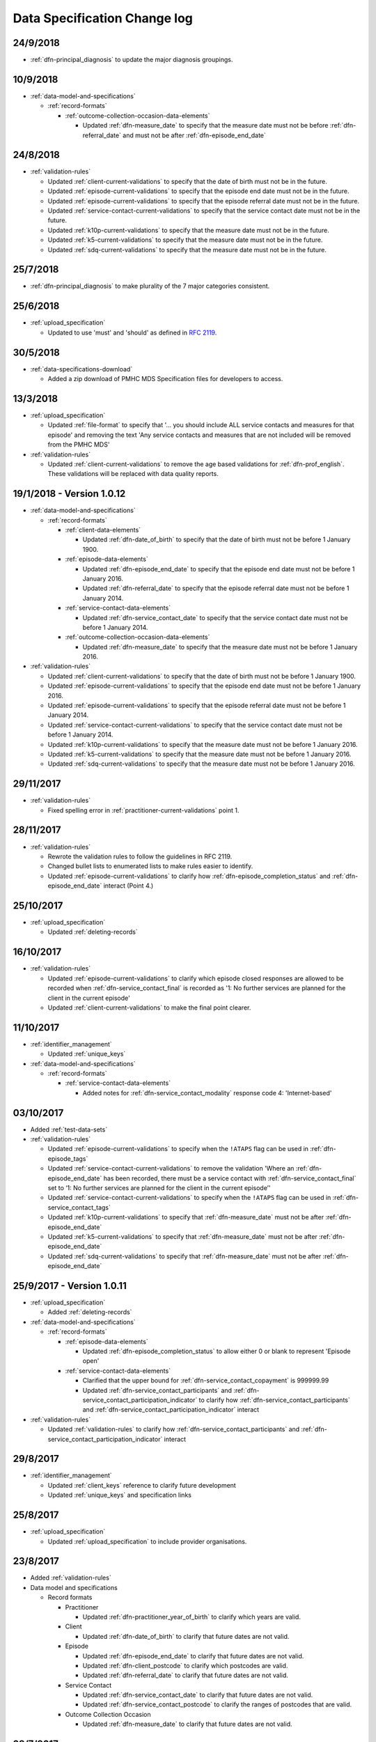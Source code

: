 .. _data_spec_changelog:

Data Specification Change log
=============================

24/9/2018
---------

* :ref:`dfn-principal_diagnosis` to update the major diagnosis groupings.

10/9/2018
---------

* :ref:`data-model-and-specifications`

  * :ref:`record-formats`

    * :ref:`outcome-collection-occasion-data-elements`

      * Updated :ref:`dfn-measure_date` to specify that
        the measure date must not be before :ref:`dfn-referral_date`
        and must not be after :ref:`dfn-episode_end_date`

24/8/2018
---------

* :ref:`validation-rules`

  * Updated :ref:`client-current-validations` to specify that the date of
    birth must not be in the future.

  * Updated :ref:`episode-current-validations` to specify that the episode
    end date must not be in the future.

  * Updated :ref:`episode-current-validations` to specify that the episode
    referral date must not be in the future.

  * Updated :ref:`service-contact-current-validations` to specify that the
    service contact date must not be in the future.

  * Updated :ref:`k10p-current-validations` to specify that the
    measure date must not be in the future.

  * Updated :ref:`k5-current-validations` to specify that the
    measure date must not be in the future.

  * Updated :ref:`sdq-current-validations` to specify that the
    measure date must not be in the future.

25/7/2018
---------

* :ref:`dfn-principal_diagnosis` to make plurality of the 7 major categories consistent.

25/6/2018
---------

* :ref:`upload_specification`

  * Updated to use 'must' and 'should' as defined in `RFC 2119 <https://www.ietf.org/rfc/rfc2119.txt>`__.

30/5/2018
---------

* :ref:`data-specifications-download`

  * Added a zip download of PMHC MDS Specification files for developers to access.

13/3/2018
---------

* :ref:`upload_specification`

  * Updated :ref:`file-format` to specify that '... you should include ALL
    service contacts and measures for that episode' and removing the text
    'Any service contacts and measures that are not included will be removed
    from the PMHC MDS'

* :ref:`validation-rules`

  * Updated :ref:`client-current-validations` to remove the age based
    validations for :ref:`dfn-prof_english`. These validations will be replaced
    with data quality reports.


19/1/2018 - Version 1.0.12
--------------------------

* :ref:`data-model-and-specifications`

  * :ref:`record-formats`

    * :ref:`client-data-elements`

      * Updated :ref:`dfn-date_of_birth` to specify that
        the date of birth must not be before 1 January 1900.

    * :ref:`episode-data-elements`

      * Updated :ref:`dfn-episode_end_date` to specify that
        the episode end date must not be before 1 January 2016.

      * Updated :ref:`dfn-referral_date` to specify that
        the episode referral date must not be before 1 January 2014.

    * :ref:`service-contact-data-elements`

      * Updated :ref:`dfn-service_contact_date` to specify that
        the service contact date must not be before 1 January 2014.

    * :ref:`outcome-collection-occasion-data-elements`

      * Updated :ref:`dfn-measure_date` to specify that
        the measure date must not be before 1 January 2016.

* :ref:`validation-rules`

  * Updated :ref:`client-current-validations` to specify that the date of
    birth must not be before 1 January 1900.

  * Updated :ref:`episode-current-validations` to specify that the episode
    end date must not be before 1 January 2016.

  * Updated :ref:`episode-current-validations` to specify that the episode
    referral date must not be before 1 January 2014.

  * Updated :ref:`service-contact-current-validations` to specify that the
    service contact date must not be before 1 January 2014.

  * Updated :ref:`k10p-current-validations` to specify that the
    measure date must not be before 1 January 2016.

  * Updated :ref:`k5-current-validations` to specify that the
    measure date must not be before 1 January 2016.

  * Updated :ref:`sdq-current-validations` to specify that the
    measure date must not be before 1 January 2016.

29/11/2017
----------

* :ref:`validation-rules`

  * Fixed spelling error in :ref:`practitioner-current-validations` point 1.

28/11/2017
----------

* :ref:`validation-rules`

  * Rewrote the validation rules to follow the guidelines in RFC 2119.

  * Changed bullet lists to enumerated lists to make rules easier to identify.

  * Updated :ref:`episode-current-validations` to clarify how
    :ref:`dfn-episode_completion_status` and :ref:`dfn-episode_end_date`
    interact (Point 4.)

25/10/2017
----------

* :ref:`upload_specification`

  * Updated :ref:`deleting-records`

16/10/2017
----------

* :ref:`validation-rules`

  * Updated :ref:`episode-current-validations` to clarify which episode closed
    responses are allowed to be recorded when :ref:`dfn-service_contact_final`
    is recorded as
    '1: No further services are planned for the client in the current episode'

  * Updated :ref:`client-current-validations` to make the final point clearer.

11/10/2017
----------

* :ref:`identifier_management`

  * Updated :ref:`unique_keys`

* :ref:`data-model-and-specifications`

  * :ref:`record-formats`

    * :ref:`service-contact-data-elements`

      * Added notes for :ref:`dfn-service_contact_modality` response code
        4: 'Internet-based'

03/10/2017
----------

* Added :ref:`test-data-sets`

* :ref:`validation-rules`

  * Updated :ref:`episode-current-validations` to specify when the ``!ATAPS``
    flag can be used in :ref:`dfn-episode_tags`
  * Updated :ref:`service-contact-current-validations` to remove the
    validation 'Where an :ref:`dfn-episode_end_date` has been recorded,
    there must be a service contact with :ref:`dfn-service_contact_final`
    set to ‘1: No further services are planned for the client in the current episode’'
  * Updated :ref:`service-contact-current-validations` to specify when the
    ``!ATAPS`` flag can be used in :ref:`dfn-service_contact_tags`
  * Updated :ref:`k10p-current-validations` to specify that
    :ref:`dfn-measure_date` must not be after :ref:`dfn-episode_end_date`
  * Updated :ref:`k5-current-validations` to specify that
    :ref:`dfn-measure_date` must not be after :ref:`dfn-episode_end_date`
  * Updated :ref:`sdq-current-validations` to specify that
    :ref:`dfn-measure_date` must not be after :ref:`dfn-episode_end_date`

25/9/2017 - Version 1.0.11
--------------------------

* :ref:`upload_specification`

  * Added :ref:`deleting-records`

* :ref:`data-model-and-specifications`

  * :ref:`record-formats`

    * :ref:`episode-data-elements`

      * Updated :ref:`dfn-episode_completion_status` to allow either 0 or blank
        to represent 'Episode open'

    * :ref:`service-contact-data-elements`

      * Clarified that the upper bound for :ref:`dfn-service_contact_copayment` is
        999999.99
      * Updated :ref:`dfn-service_contact_participants` and
        :ref:`dfn-service_contact_participation_indicator` to clarify how
        :ref:`dfn-service_contact_participants` and
        :ref:`dfn-service_contact_participation_indicator` interact

* :ref:`validation-rules`

  * Updated :ref:`validation-rules` to clarify how
    :ref:`dfn-service_contact_participants` and
    :ref:`dfn-service_contact_participation_indicator` interact

29/8/2017
---------

* :ref:`identifier_management`

  * Updated :ref:`client_keys` reference to clarify future development
  * Updated :ref:`unique_keys` and specification links

25/8/2017
---------

* :ref:`upload_specification`

  * Updated :ref:`upload_specification` to include provider organisations.

23/8/2017
---------

* Added :ref:`validation-rules`

* Data model and specifications

  * Record formats

    * Practitioner

      * Updated :ref:`dfn-practitioner_year_of_birth` to clarify which years are valid.

    * Client

      * Updated :ref:`dfn-date_of_birth` to clarify that future dates are not valid.

    * Episode

      * Updated :ref:`dfn-episode_end_date` to clarify that future dates are not valid.
      * Updated :ref:`dfn-client_postcode` to clarify which postcodes are valid.
      * Updated :ref:`dfn-referral_date` to clarify that future dates are not valid.

    * Service Contact

      * Updated :ref:`dfn-service_contact_date` to clarify that future dates are not
        valid.
      * Updated :ref:`dfn-service_contact_postcode` to clarify the ranges of postcodes
        that are valid.

    * Outcome Collection Occasion

      * Updated :ref:`dfn-measure_date` to clarify that future dates are not valid.


28/7/2017
---------

* :ref:`ataps-to-pmhc-mapping`

  * Updated to show the mapping of ATAPS MDS diagnosis fields to PMHC
    Principal Diagnosis and Additional Diagnsis where two ATAPS diagnosis
    fields have been specified

24/7/2017
---------

* Data model and specifications

  * Upload specification

    * Example file updated so that practitioners file/worksheet validates correctly

6/7/2017 - Version 1.0.10
-------------------------

* Data model and specifications

  * Data model

    * Updated data model diagram following Department of Health communication on 21 June, 2017
      regarding the Master Client Index

30/6/2017 - Version 1.0.9
-------------------------

* Data model and specifications

  * Record formats

    * Provider Organisation

      * Updated :ref:`provider-organisation-data-elements` to add the following field:

        * :ref:`dfn-organisation_status`


26/6/2017 - Version 1.0.8
-------------------------

* Data model and specifications

  * Record formats

    * Episode

      * Updated :ref:`dfn-additional_diagnosis` to add the following response codes:

        * 000: No additional diagnosis
        * 100: Anxiety disorders (ATAPS)
        * 200: Affective (Mood) disorders (ATAPS)
        * 300: Substance use disorders (ATAPS)
        * 400: Psychotic disorders (ATAPS)

      * Updated :ref:`dfn-principal_diagnosis` to add the following response codes:

        * 100: Anxiety disorders (ATAPS)
        * 200: Affective (Mood) disorders (ATAPS)
        * 300: Substance use disorders (ATAPS)
        * 400: Psychotic disorders (ATAPS)

    * Service Contact

      * Updated :ref:`dfn-service_contact_type` to add the following response code:

        * 98: ATAPS

  * Added :ref:`ataps-to-pmhc-mapping`

14/6/2017 - Version 1.0.7
-------------------------

* Data model and specifications

  * Record formats

    * Service Contact

      * Updated :ref:`dfn-service_contact_duration` to add response 0: 'No contact took place'.
      * Updated :ref:`dfn-service_contact_duration` response 1 from '0-15 mins' to '1-15 mins'.
      * Updated :ref:`dfn-service_contact_type` to add response 0: 'No contact took place'.
      * Updated :ref:`dfn-service_contact_modality` to add response 0: 'No contact took place'.

18/5/2017 - Version 1.0.6
-------------------------

* Data model and specifications

  * Record formats

    * Practitioner

      * Updated :ref:`dfn-organisation_path` to specify the Provider Organisation providing a service to the client.
      * Updated :ref:`dfn-organisation_key` to specify the key uniquely identifies the Provider Organisation to the Primary Health Network.

    * Client

      * Updated :ref:`dfn-organisation_path` to specify the Provider Organisation providing a service to the client.
      * Updated :ref:`dfn-organisation_key` to specify the key uniquely identifies the Provider Organisation to the Primary Health Network.

    * Episode

      * Updated :ref:`dfn-organisation_path` to specify the Provider Organisation providing a service to the client.
      * Updated :ref:`dfn-organisation_key` to specify the key uniquely identifies the Provider Organisation to the Primary Health Network.

    * Collection Occasion

      * Updated :ref:`dfn-organisation_path` to specify the Provider Organisation providing a service to the client.
      * Updated :ref:`dfn-organisation_key` to specify the key uniquely identifies the Provider Organisation to the Primary Health Network.

    * Service Contact

      * Updated :ref:`dfn-organisation_path` to specify the Provider Organisation providing a service to the client.
      * Updated :ref:`dfn-organisation_key` to specify the key uniquely identifies the Provider Organisation to the Primary Health Network.

* Upload specification

  * File types

    * Updated :ref:`upload_specification` to specify practitioners.csv filename in zipped CSV uploads.

1/5/2017 - Version 1.0.5
------------------------

* Data model and specifications

  * Record formats

    * Episode

      * Added more description to :ref:`dfn-client_consent`

    * Service Contact

      * Changed wording of :ref:`dfn-service_contact_no_show` to specify 'intended participant(s)' instead of 'client'

    * Outcome Collection Occasion

      * :ref:`k10p-data-elements` updated reference to Q11-14 'missing' replacing 'not applicable'.

8/2/2017 - Version 1.0.4
------------------------

* Data model and specifications

  * :ref:`data-model` - Updated the data model diagram to explicitly show Primary
    Health Organisations and Provider Organisations.

  * Record formats

    * Client

      * Added more description to :ref:`dfn-organisation_path`

    * Episode

      * Added more description to :ref:`dfn-organisation_path`

      * :ref:`dfn-homelessness` updated to include missing/not stated value of 9

    * Service Contact

      * Added more description to :ref:`dfn-organisation_path`

    * Collection Occasion

      * Added more description to :ref:`dfn-organisation_path`

    * Practitioner

      * Added more description to :ref:`dfn-organisation_path`

21/10/2016 - Version 1.0.3
--------------------------

* Data model and specifications

  * Record formats

    * Outcome Collection Occasion

      * :ref:`dfn-measure_date` updated to include missing value of 09099999

14/10/2016 - Version 1.0.2
--------------------------

* Data model and specifications

  * Record formats

    * Outcome Collection Occasion

      * Updated :ref:`sdq-data-elements` by adding :ref:`scoring-the-sdq` subsection

6/10/2016 - Version 1.0.1
-------------------------

* Data model and specifications

  * Record formats

    * :ref:`dfn-principal_focus` - Updated response 4 from 'Complex care package for adults' to 'Complex care package'
    * :ref:`dfn-income_source` - Added 0 as a valid response for when the client is aged less than 16 years

  * Definitions

    * Added required field to all definitions

18/9/2016 - Updates between final draft version and Version 1
-------------------------------------------------------------

* Reporting arrangements

  * :ref:`uploading_data` section expanded
  * 'Upload frequency' section renamed :ref:`reporting_timeliness` and expanded

* Data model and specifications

  * Updated :ref:`data-model` diagrams including addition of collection occasion
    total and sub scores
  * Added :ref:`key-concepts` section
  * Record formats

    * Added lengths to all string types
    * Added minimum and maximum values to number types
    * Added links to Australian Bureau of Statistics (ABS) definitions
    * :ref:`dfn-organisation_type` updated domain
    * :ref:`dfn-country_of_birth` - Fully specified domain
    * :ref:`dfn-main_lang_at_home` - Fully specified domain
    * Episode - Client Consent to De-identified Data renamed :ref:`dfn-client_consent`
    * :ref:`dfn-episode_completion_status` - Added blank as a valid response to mean that
      the episode is still open
    * :ref:`dfn-principal_focus` - 4 = 'Complex care package
      for adults' renamed 'Complex Care Package' and notes updated.
    * :ref:`dfn-principal_diagnosis` - 999 = 'Missing' response option added
    * :ref:`dfn-service_contact_participants` - 4 = 'Other health professional or
      service provider' response option added
    * :ref:`dfn-service_contact_participants` - 5 = 'Other' response option added
    * :ref:`dfn-service_contact_venue` - 99 = 'Not stated' response option added
    * Outcome Collection Occasion

      * Total scores and sub scores will be accepted in the short term
        Individual item scores will eventually be required
      * :ref:`dfn-k10p_score` added
      * :ref:`dfn-k5_score` added
      * :ref:`dfn-sdq_emotional_symptoms` added
      * :ref:`dfn-sdq_conduct_problem` added
      * :ref:`dfn-sdq_hyperactivity` added
      * :ref:`dfn-sdq_peer_problem` added
      * :ref:`dfn-sdq_prosocial` added
      * :ref:`dfn-sdq_total` added
      * :ref:`dfn-sdq_impact` added

* :ref:`upload_specification`

  * CSV files must be compressed into a single zip file before uploading
  * Example organisation structure added
  * All files/worksheet must be internally consistent

* Added :ref:`form_creation`

9/8/2016 - Updates since last release
-------------------------------------

* Updated :ref:`data-model` diagrams including addition of collection occasions
* Renumbered :ref:`dfn-organisation_type` response options
* Updated description of :ref:`practitioner-data-elements` record type
* Removal of Episode - Start Date from the :ref:`episode-data-elements` record layout as it is derived from the first service contact
* Added :ref:`dfn-client_consent` field
* :ref:`dfn-episode_completion_status`:

  * Added option Episode closed administratively - client referred elsewhere
  * Recoded Episode closed administratively - other reason
  * Updated explanations of response options.

* Added :ref:`dfn-mental_health_treatment_plan`
* :ref:`dfn-service_contact_duration` added response options
* :ref:`outcome-collection-occasion-data-elements`

  * Updated definition
  * Added explicit record types for :ref:`k10p-data-elements`, :ref:`k5-data-elements`, and :ref:`sdq-data-elements`

* :ref:`dfn-country_of_birth` now refers to recently released ABS 2016 release
* :ref:`dfn-client_key` - Updated definition
* :ref:`dfn-main_lang_at_home` now refers to recently released ABS 2016 release
* :ref:`dfn-episode_key` - Updated definition
* :ref:`dfn-organisation_path` - Added definition
* :ref:`dfn-atsi_cultural_training` - updated definition
* :ref:`dfn-service_contact_type` - 8 = 'Cultural specific assistance NEC' response option updated definition
* Added "tags" field to all record types. e.g. :ref:`dfn-client_tags`.
